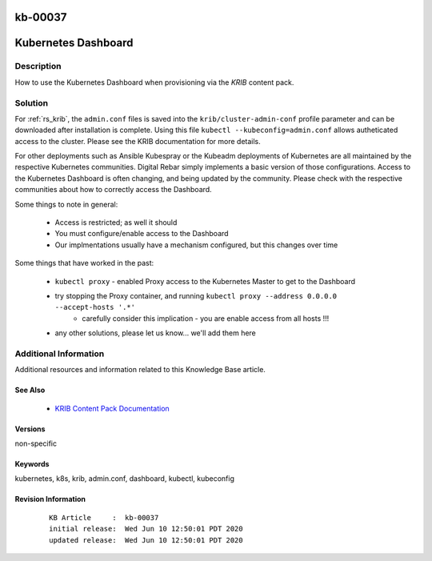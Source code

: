 .. Copyright (c) 2020 RackN Inc.
.. Licensed under the Apache License, Version 2.0 (the "License");
.. Digital Rebar Provision documentation under Digital Rebar master license

.. REFERENCE kb-00000 for an example and information on how to use this template.
.. If you make EDITS - ensure you update footer release date information.

.. _rs_kb_00037:

kb-00037
~~~~~~~~

.. _rs_kubernetes_dashboard:

Kubernetes Dashboard
~~~~~~~~~~~~~~~~~~~~


Description
-----------

How to use the Kubernetes Dashboard when provisioning via the *KRIB* content pack.


Solution
--------

For :ref:`rs_krib`, the ``admin.conf`` files is saved into the ``krib/cluster-admin-conf`` profile parameter and can be downloaded after installation is complete.  Using this file ``kubectl --kubeconfig=admin.conf`` allows autheticated access to the cluster.  Please see the KRIB documentation for more details.

For other deployments such as Ansible Kubespray or the Kubeadm deployments of Kubernetes are all maintained by the respective Kubernetes communities.  Digital Rebar simply implements a basic version of those configurations.  Access to the Kubernetes Dashboard is often changing, and being updated by the community.  Please check with the respective communities about how to correctly access the Dashboard.

Some things to note in general:

  * Access is restricted; as well it should
  * You must configure/enable access to the Dashboard
  * Our implmentations usually have a mechanism configured, but this changes over time

Some things that have worked in the past:

  * ``kubectl proxy`` - enabled Proxy access to the Kubernetes Master to get to the Dashboard
  * try stopping the Proxy container, and running ``kubectl proxy --address 0.0.0.0 --accept-hosts '.*'``
     * carefully consider this implication - you are enable access from all hosts !!!
  * any other solutions, please let us know... we'll add them here



Additional Information
----------------------

Additional resources and information related to this Knowledge Base article.


See Also
========

  * `KRIB Content Pack Documentation <https://provision.readthedocs.io/en/latest/doc/content-packages/krib.html>`_


Versions
========

non-specific


Keywords
========

kubernetes, k8s, krib, admin.conf, dashboard, kubectl, kubeconfig


Revision Information
====================
  ::

    KB Article     :  kb-00037
    initial release:  Wed Jun 10 12:50:01 PDT 2020
    updated release:  Wed Jun 10 12:50:01 PDT 2020

